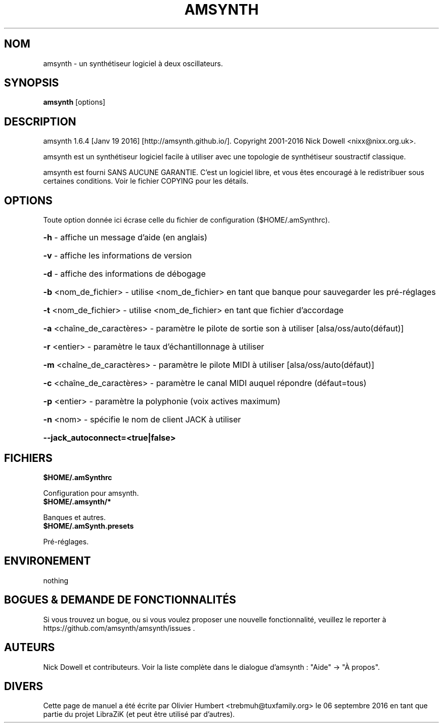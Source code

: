 .TH AMSYNTH "1" "Septembre 2016" "amsynth 1.6.4" "Commandes utilisateur"
.SH NOM
amsynth \- un synthétiseur logiciel à deux oscillateurs.
.SH SYNOPSIS
.PP
.B amsynth
[options]
.SH DESCRIPTION
.PP
amsynth 1.6.4 [Janv 19 2016]  [http://amsynth.github.io/].
Copyright 2001\-2016 Nick Dowell <nixx@nixx.org.uk>.
.PP
amsynth est un synthétiseur logiciel facile à utiliser avec une topologie de synthétiseur soustractif classique.
.PP
amsynth est fourni SANS AUCUNE GARANTIE.
C'est un logiciel libre, et vous êtes encouragé à le redistribuer sous certaines conditions.
Voir le fichier COPYING pour les détails.
.SH OPTIONS
.PP
Toute option donnée ici écrase celle du fichier de configuration ($HOME/.amSynthrc).
.HP
\fB\-h\fR \- affiche un message d'aide (en anglais)
.HP
\fB\-v\fR \- affiche les informations de version
.HP
\fB\-d\fR \- affiche des informations de débogage
.HP
\fB\-b\fR <nom_de_fichier> \- utilise <nom_de_fichier> en tant que banque pour sauvegarder les pré-réglages
.HP
\fB\-t\fR <nom_de_fichier> \- utilise <nom_de_fichier> en tant que fichier d'accordage
.HP
\fB\-a\fR <chaîne_de_caractères> \- paramètre le pilote de sortie son à utiliser [alsa/oss/auto(défaut)]
.HP
\fB\-r\fR <entier> \- paramètre le taux d'échantillonnage à utiliser
.HP
\fB\-m\fR <chaîne_de_caractères> \- paramètre le pilote MIDI à utiliser [alsa/oss/auto(défaut)]
.HP
\fB\-c\fR <chaîne_de_caractères> \- paramètre le canal MIDI auquel répondre (défaut=tous)
.HP
\fB\-p\fR <entier> \- paramètre la polyphonie (voix actives maximum)
.HP
\fB\-n\fR <nom> \- spécifie le nom de client JACK à utiliser
.HP
\fB\-\-jack_autoconnect=<true|false>
.SH FICHIERS
.TP
.B $HOME/.amSynthrc
.PP
Configuration pour amsynth.
.TP
.B $HOME/.amsynth/*
.PP
Banques et autres.
.TP
.B $HOME/.amSynth.presets
.PP
Pré-réglages.
.SH ENVIRONEMENT
.PP
nothing
.SH BOGUES & DEMANDE DE FONCTIONNALITÉS
.PP
Si vous trouvez un bogue, ou si vous voulez proposer une nouvelle fonctionnalité, veuillez le reporter à https://github.com/amsynth/amsynth/issues .
.SH AUTEURS
.PP
Nick Dowell et contributeurs. Voir la liste complète dans le dialogue d'amsynth : "Aide" -> "À propos".
.SH DIVERS
Cette page de manuel a été écrite par Olivier Humbert <trebmuh@tuxfamily.org> le 06 septembre 2016 en tant que partie du projet LibraZiK (et peut être utilisé par d'autres).
